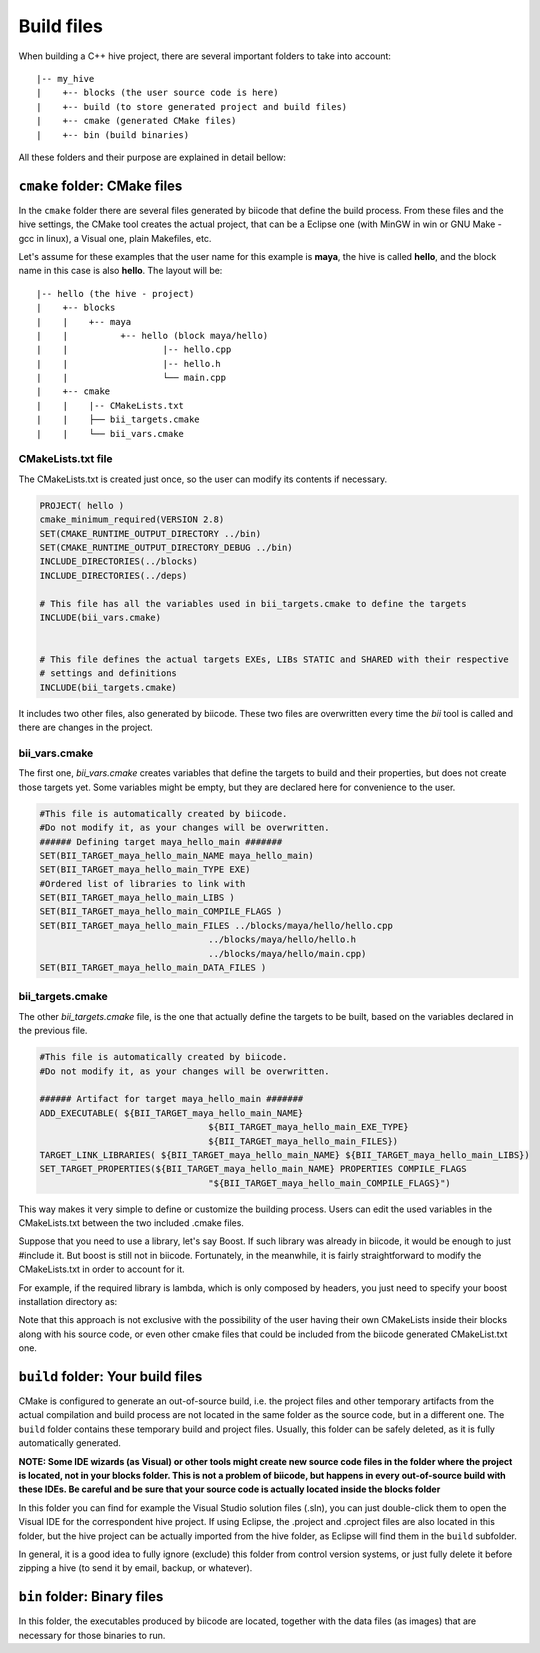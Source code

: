 .. _cpp_build_files:

Build files
===========

When building a C++ hive project, there are several important folders to take into account: ::

	|-- my_hive
	|    +-- blocks (the user source code is here)
	|    +-- build (to store generated project and build files)
	|    +-- cmake (generated CMake files)
	|    +-- bin (build binaries)

All these folders and their purpose are explained in detail bellow:

``cmake`` folder: CMake files
-----------------------------

In the ``cmake`` folder there are several files generated by biicode that define the build process. From these files and the hive settings, the CMake tool creates the actual project, that can be a Eclipse one (with MinGW in win or GNU Make - gcc in linux), a Visual one,  plain Makefiles, etc.

Let's assume for these examples that the user name for this example is **maya**, the hive is called **hello**, and the block name in this case is also **hello**.
The layout will be::

	|-- hello (the hive - project)
	|    +-- blocks
	|    |	  +-- maya
	|    |          +-- hello (block maya/hello)
	|    |       	        |-- hello.cpp
	|    |        	        |-- hello.h
	|    |                  └── main.cpp
	|    +-- cmake
	|    |    |-- CMakeLists.txt
	|    |    ├── bii_targets.cmake
	|    |    └── bii_vars.cmake


CMakeLists.txt file
^^^^^^^^^^^^^^^^^^^

The CMakeLists.txt is created just once, so the user can modify its contents if necessary.

.. code-block:: cmake

	PROJECT( hello )
	cmake_minimum_required(VERSION 2.8)
	SET(CMAKE_RUNTIME_OUTPUT_DIRECTORY ../bin)
	SET(CMAKE_RUNTIME_OUTPUT_DIRECTORY_DEBUG ../bin)
	INCLUDE_DIRECTORIES(../blocks)
	INCLUDE_DIRECTORIES(../deps)

	# This file has all the variables used in bii_targets.cmake to define the targets
	INCLUDE(bii_vars.cmake)


	# This file defines the actual targets EXEs, LIBs STATIC and SHARED with their respective
	# settings and definitions
	INCLUDE(bii_targets.cmake)


It includes two other files, also generated by biicode. These two files are overwritten every time the *bii* tool is called and there are changes in the project.

bii_vars.cmake
^^^^^^^^^^^^^^

The first one, *bii_vars.cmake* creates variables that define the targets to build and their properties, but does not create those targets yet. Some variables might be empty, but they are declared here for convenience to the user.

.. code-block:: cmake

	#This file is automatically created by biicode.
	#Do not modify it, as your changes will be overwritten.
	###### Defining target maya_hello_main #######
	SET(BII_TARGET_maya_hello_main_NAME maya_hello_main)
	SET(BII_TARGET_maya_hello_main_TYPE EXE)
	#Ordered list of libraries to link with
	SET(BII_TARGET_maya_hello_main_LIBS )
	SET(BII_TARGET_maya_hello_main_COMPILE_FLAGS )
	SET(BII_TARGET_maya_hello_main_FILES ../blocks/maya/hello/hello.cpp
					../blocks/maya/hello/hello.h
					../blocks/maya/hello/main.cpp)
	SET(BII_TARGET_maya_hello_main_DATA_FILES )

bii_targets.cmake
^^^^^^^^^^^^^^^^^

The other *bii_targets.cmake* file, is the one that actually define the targets to be built, based on the variables declared in the previous file.

.. code-block:: cmake

	#This file is automatically created by biicode.
	#Do not modify it, as your changes will be overwritten.

	###### Artifact for target maya_hello_main #######
	ADD_EXECUTABLE( ${BII_TARGET_maya_hello_main_NAME}
					${BII_TARGET_maya_hello_main_EXE_TYPE}
					${BII_TARGET_maya_hello_main_FILES})
	TARGET_LINK_LIBRARIES( ${BII_TARGET_maya_hello_main_NAME} ${BII_TARGET_maya_hello_main_LIBS})
	SET_TARGET_PROPERTIES(${BII_TARGET_maya_hello_main_NAME} PROPERTIES COMPILE_FLAGS
					"${BII_TARGET_maya_hello_main_COMPILE_FLAGS}")


This way makes it very simple to define or customize the building process. Users can edit the used variables in the CMakeLists.txt between the two included .cmake files.

Suppose that you need to use a library, let's say Boost. If such library was already in biicode, it would be enough to just #include it. But boost is still not in biicode. Fortunately, in the meanwhile, it is fairly straightforward to modify the CMakeLists.txt in order to account for it.

For example, if the required library is lambda, which is only composed by headers, you just need to specify your boost installation directory as:

.. code-block:: cmake
	:emphasize-lines: 6

	PROJECT( hello )

	# This file has all the variables used in bii_targets.cmake to define the targets
	INCLUDE(bii_vars.cmake)

	INCLUDE_DIRECTORIES(path/to/your/boost/installation)
	# This file defines the actual targets EXEs, LIBs STATIC and SHARED with their respective
	# settings and definitions
	INCLUDE(bii_targets.cmake)

Note that this approach is not exclusive with the possibility of the user having their own CMakeLists inside their blocks along with his source code, or even other cmake files that could be included from the biicode generated CMakeList.txt one.

``build`` folder: Your build files
----------------------------------

CMake is configured to generate an out-of-source build, i.e. the project files and other temporary artifacts from the actual compilation and build process are not located in the same folder as the source code, but in a different one.
The ``build`` folder contains these temporary build and project files. Usually, this folder can be safely deleted, as it is fully automatically generated.

**NOTE: Some IDE wizards (as Visual) or other tools might create new source code files in the folder where the project is located, not in your blocks folder. This is not a problem of biicode, but happens in every out-of-source build with these IDEs. Be careful and be sure that your source code is actually located inside the blocks folder**

In this folder you can find for example the Visual Studio solution files (.sln), you can just double-click them to open the Visual IDE for the correspondent hive project. If using Eclipse, the .project and .cproject files are also located in this folder, but the hive project can be actually imported from the hive folder, as Eclipse will find them in the ``build`` subfolder. 

In general, it is a good idea to fully ignore (exclude) this folder from control version systems, or just fully delete it before zipping a hive (to send it by email, backup, or whatever).

``bin`` folder: Binary files
----------------------------

In this folder, the executables produced by biicode are located, together with the data files (as images) that are necessary for those binaries to run.

